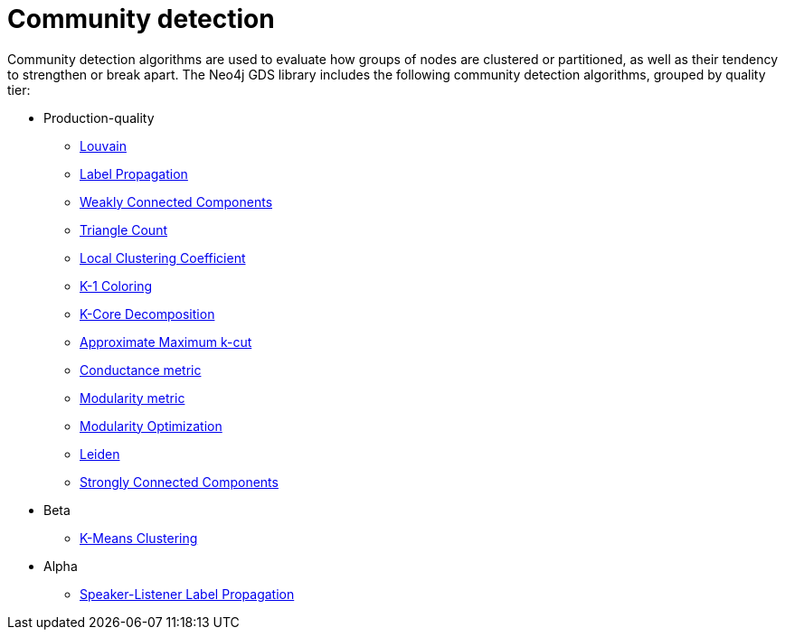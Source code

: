 [[algorithms-community]]
= Community detection
:description: This chapter provides explanations and examples for each of the community detection algorithms in the Neo4j Graph Data Science library.


Community detection algorithms are used to evaluate how groups of nodes are clustered or partitioned, as well as their tendency to strengthen or break apart.
The Neo4j GDS library includes the following community detection algorithms, grouped by quality tier:

* Production-quality
** xref:algorithms/louvain.adoc[Louvain]
** xref:algorithms/label-propagation.adoc[Label Propagation]
** xref:algorithms/wcc.adoc[Weakly Connected Components]
** xref:algorithms/triangle-count.adoc[Triangle Count]
** xref:algorithms/local-clustering-coefficient.adoc[Local Clustering Coefficient]
** xref:algorithms/k1coloring.adoc[K-1 Coloring]
** xref:algorithms/k-core.adoc[K-Core Decomposition]
** xref:algorithms/approx-max-k-cut.adoc[Approximate Maximum k-cut]
** xref:algorithms/conductance.adoc[Conductance metric]
** xref:algorithms/modularity.adoc[Modularity metric]
** xref:algorithms/modularity-optimization.adoc[Modularity Optimization]
** xref:algorithms/leiden.adoc[Leiden]
** xref:algorithms/strongly-connected-components.adoc[Strongly Connected Components]

* Beta

** xref:algorithms/kmeans.adoc[K-Means Clustering]

* Alpha
** xref:algorithms/sllpa.adoc[Speaker-Listener Label Propagation]

